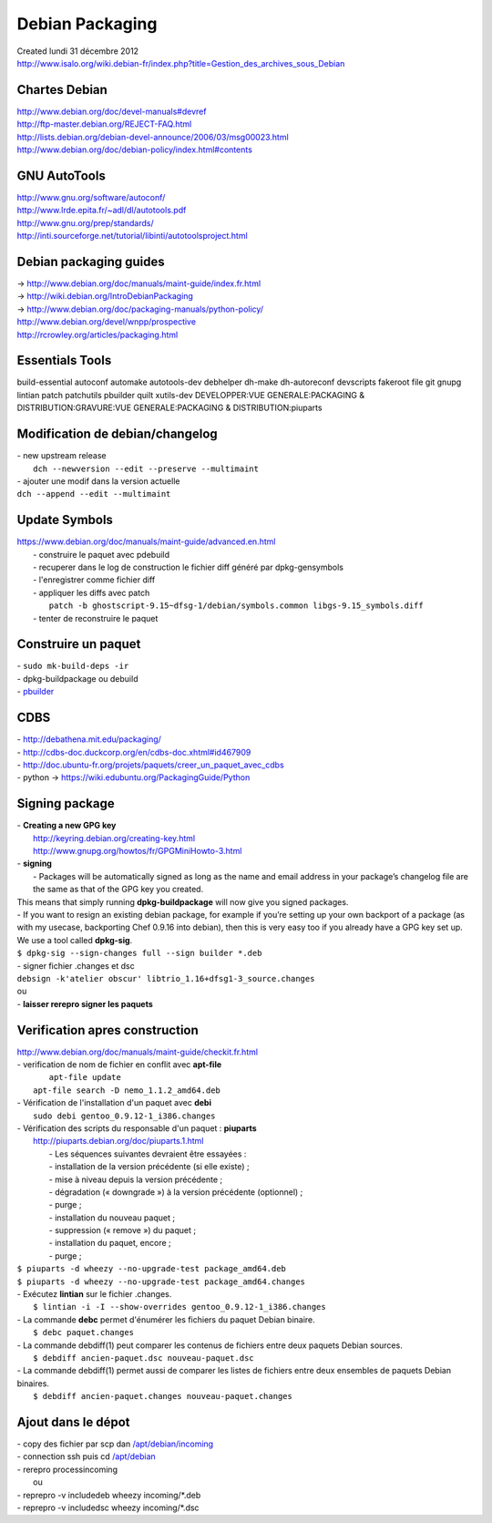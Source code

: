 ================
Debian Packaging
================
| Created lundi 31 décembre 2012
| `http://www.isalo.org/wiki.debian-fr/index.php?title=Gestion_des_archives_sous_Debian <http://www.isalo.org/wiki.debian-fr/index.php?title=Gestion_des_archives_sous_Debian>`_

Chartes Debian
^^^^^^^^^^^^^^
| `http://www.debian.org/doc/devel-manuals#devref <http://www.debian.org/doc/devel-manuals#devref>`_
| `http://ftp-master.debian.org/REJECT-FAQ.html <http://ftp-master.debian.org/REJECT-FAQ.html>`_
| `http://lists.debian.org/debian-devel-announce/2006/03/msg00023.html <http://lists.debian.org/debian-devel-announce/2006/03/msg00023.html>`_
| `http://www.debian.org/doc/debian-policy/index.html#contents <http://www.debian.org/doc/debian-policy/index.html#contents>`_

GNU AutoTools
^^^^^^^^^^^^^
| `http://www.gnu.org/software/autoconf/ <http://www.gnu.org/software/autoconf/>`_
| `http://www.lrde.epita.fr/~adl/dl/autotools.pdf <http://www.lrde.epita.fr/~adl/dl/autotools.pdf>`_
| `http://www.gnu.org/prep/standards/ <http://www.gnu.org/prep/standards/>`_
| `http://inti.sourceforge.net/tutorial/libinti/autotoolsproject.html <http://inti.sourceforge.net/tutorial/libinti/autotoolsproject.html>`_

Debian packaging guides
^^^^^^^^^^^^^^^^^^^^^^^
| → `http://www.debian.org/doc/manuals/maint-guide/index.fr.html <http://www.debian.org/doc/manuals/maint-guide/index.fr.html>`_
| → `http://wiki.debian.org/IntroDebianPackaging <http://wiki.debian.org/IntroDebianPackaging>`_
| → `http://www.debian.org/doc/packaging-manuals/python-policy/ <http://www.debian.org/doc/packaging-manuals/python-policy/>`_
| `http://www.debian.org/devel/wnpp/prospective <http://www.debian.org/devel/wnpp/prospective>`_
| `http://rcrowley.org/articles/packaging.html <http://rcrowley.org/articles/packaging.html>`_


Essentials Tools
^^^^^^^^^^^^^^^^

| build-essential autoconf automake autotools-dev debhelper dh-make dh-autoreconf devscripts fakeroot file git gnupg lintian patch patchutils pbuilder quilt xutils-dev DEVELOPPER:VUE GENERALE:PACKAGING & DISTRIBUTION:GRAVURE:VUE GENERALE:PACKAGING & DISTRIBUTION:piuparts


Modification de debian/changelog
^^^^^^^^^^^^^^^^^^^^^^^^^^^^^^^^

| - new upstream release
|  ``dch --newversion --edit --preserve --multimaint``

| - ajouter une modif dans la version actuelle
| ``dch --append --edit --multimaint``

Update Symbols
^^^^^^^^^^^^^^

| `https://www.debian.org/doc/manuals/maint-guide/advanced.en.html <https://www.debian.org/doc/manuals/maint-guide/advanced.en.html>`_
| 	- construire le paquet avec pdebuild
| 	- recuperer dans le log de construction le fichier diff généré par dpkg-gensymbols
| 	- l'enregistrer comme fichier diff
| 	- appliquer les diffs avec patch
| 		``patch -b ghostscript-9.15~dfsg-1/debian/symbols.common libgs-9.15_symbols.diff``
| 	- tenter de reconstruire le paquet

Construire un paquet
^^^^^^^^^^^^^^^^^^^^

| - ``sudo mk-build-deps -ir``
| - dpkg-buildpackage ou debuild
| - `pbuilder <./Debian_Packaging/PBUILDER.txt>`_


CDBS
^^^^

| - `http://debathena.mit.edu/packaging/ <http://debathena.mit.edu/packaging/>`_
| - `http://cdbs-doc.duckcorp.org/en/cdbs-doc.xhtml#id467909 <http://cdbs-doc.duckcorp.org/en/cdbs-doc.xhtml#id467909>`_
| - `http://doc.ubuntu-fr.org/projets/paquets/creer_un_paquet_avec_cdbs <http://doc.ubuntu-fr.org/projets/paquets/creer_un_paquet_avec_cdbs>`_
| - python →  `https://wiki.edubuntu.org/PackagingGuide/Python <https://wiki.edubuntu.org/PackagingGuide/Python>`_


Signing package
^^^^^^^^^^^^^^^

| - **Creating a new GPG key**
| 	`http://keyring.debian.org/creating-key.html <http://keyring.debian.org/creating-key.html>`_
| 	`http://www.gnupg.org/howtos/fr/GPGMiniHowto-3.html <http://www.gnupg.org/howtos/fr/GPGMiniHowto-3.html>`_

| - **signing**
| 	- Packages will be automatically signed as long as the name and email address in your package’s changelog file are the same as that of the GPG key you created.
	
| 	This means that simply running **dpkg-buildpackage** will now give you signed packages.

| 	- If you want to resign an existing debian package, for example if you’re setting up your own backport of a package (as with my usecase, backporting Chef 0.9.16 into debian), then this is very easy too if you already have a GPG key set up. We use a tool called **dpkg-sig**.

| 	``$ dpkg-sig --sign-changes full --sign builder *.deb``

| 	- signer fichier .changes et dsc
| 	``debsign -k'atelier obscur' libtrio_1.16+dfsg1-3_source.changes``

| 	ou
	
| 	- **laisser rerepro signer les paquets**


Verification apres construction
^^^^^^^^^^^^^^^^^^^^^^^^^^^^^^^
| `http://www.debian.org/doc/manuals/maint-guide/checkit.fr.html <http://www.debian.org/doc/manuals/maint-guide/checkit.fr.html>`_

| - verification de nom de fichier en conflit avec **apt-file**
| 		``apt-file update``
| 	``apt-file search -D nemo_1.1.2_amd64.deb``
	
| - Vérification de l'installation d'un paquet avec **debi**
| 	 ``sudo debi gentoo_0.9.12-1_i386.changes``
	
| - Vérification des scripts du responsable d'un paquet : **piuparts**
|    `http://piuparts.debian.org/doc/piuparts.1.html <http://piuparts.debian.org/doc/piuparts.1.html>`_
| 	- Les séquences suivantes devraient être essayées :
| 	- installation de la version précédente (si elle existe) ;  
| 	- mise à niveau depuis la version précédente ;
| 	- dégradation (« downgrade ») à la version précédente (optionnel) ;
| 	- purge ;
| 	- installation du nouveau paquet ;
| 	- suppression (« remove ») du paquet ;
| 	- installation du paquet, encore ;
| 	- purge ; 

| 	``$ piuparts -d wheezy --no-upgrade-test package_amd64.deb`` 
| 	``$ piuparts -d wheezy --no-upgrade-test package_amd64.changes``

| - Exécutez **lintian** sur le fichier .changes.
| 	``$ lintian -i -I --show-overrides gentoo_0.9.12-1_i386.changes``

| - La commande **debc** permet d'énumérer les fichiers du paquet Debian binaire.
| 	``$ debc paquet.changes``

| - La commande debdiff(1) peut comparer les contenus de fichiers entre deux paquets Debian sources.
| 	``$ debdiff ancien-paquet.dsc nouveau-paquet.dsc``
	
| - La commande debdiff(1) permet aussi de comparer les listes de fichiers entre deux ensembles de paquets Debian binaires.
| 	``$ debdiff ancien-paquet.changes nouveau-paquet.changes``


Ajout dans le dépot
^^^^^^^^^^^^^^^^^^^

| 	- copy des fichier par scp dan `/apt/debian/incoming <file:///apt/debian/incoming>`_
| 	- connection ssh puis cd `/apt/debian <file:///apt/debian>`_
| 	- rerepro processincoming
| 		ou

| 	- reprepro -v includedeb wheezy incoming/*.deb
| 	- reprepro -v includedsc wheezy incoming/*.dsc



